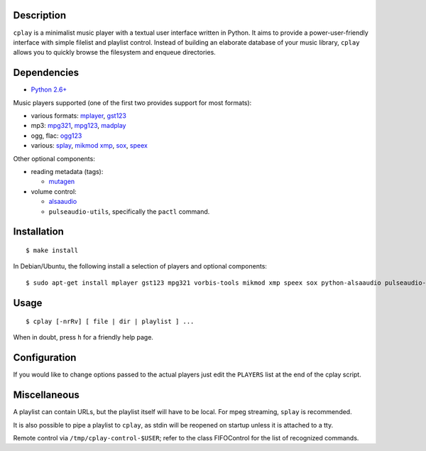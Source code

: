 Description
-----------

``cplay`` is a minimalist music player with a textual user interface
written in Python. It aims to provide a power-user-friendly interface
with simple filelist and playlist control.
Instead of building an elaborate database of your music library,
``cplay`` allows you to quickly browse the filesystem and enqueue
directories.

Dependencies
------------

- `Python 2.6+ <http://www.python.org/>`_

Music players supported (one of the first two provides support for most
formats):

- various formats: `mplayer <http://www.mplayerhq.hu/>`_,
  `gst123 <http://space.twc.de/~stefan/gst123.php>`_
- mp3: `mpg321 <http://sourceforge.net/projects/mpg321/>`_,
  `mpg123 <http://www.mpg123.org/>`_,
  `madplay <http://www.mars.org/home/rob/proj/mpeg/>`_
- ogg, flac: `ogg123 <http://www.vorbis.com/>`_
- various: `splay <http://splay.sourceforge.net/>`_,
  `mikmod <http://www.mikmod.org/>`_
  `xmp <http://xmp.sf.net/>`_,
  `sox <http://sox.sf.net/>`_,
  `speex <http://www.speex.org/>`_

Other optional components:

-  reading metadata (tags):

   -  `mutagen <https://bitbucket.org/lazka/mutagen>`_

-  volume control:

   -  `alsaaudio <http://pyalsaaudio.sourceforge.net/>`_
   -  ``pulseaudio-utils``, specifically the ``pactl`` command.

Installation
------------

::

    $ make install

In Debian/Ubuntu, the following install a selection of players and optional components::

    $ sudo apt-get install mplayer gst123 mpg321 vorbis-tools mikmod xmp speex sox python-alsaaudio pulseaudio-utils

Usage
-----

::

    $ cplay [-nrRv] [ file | dir | playlist ] ...

When in doubt, press ``h`` for a friendly help page.

Configuration
-------------

If you would like to change options passed to the actual players just
edit the ``PLAYERS`` list at the end of the cplay script.

Miscellaneous
-------------

A playlist can contain URLs, but the playlist itself will have to be
local. For mpeg streaming, ``splay`` is recommended.

It is also possible to pipe a playlist to ``cplay``, as stdin will be
reopened on startup unless it is attached to a tty.

Remote control via ``/tmp/cplay-control-$USER``; refer to the class FIFOControl for the list of recognized commands.

